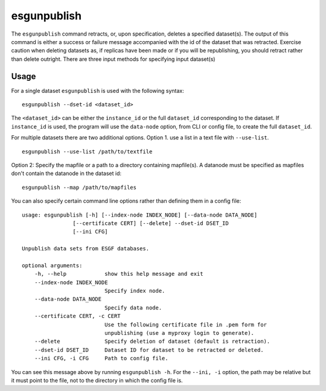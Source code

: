 esgunpublish
============

The ``esgunpublish`` command retracts, or, upon specification, deletes a specified dataset(s). The output of this command is either a success or failure message
accompanied with the id of the dataset that was retracted.  Exercise caution when deleting datasets as, if replicas have been made or if you will be republishing,
you should retract rather than delete outright.  There are three input methods for specifying input dataset(s)

Usage
-----

For a single dataset ``esgunpublish`` is used with the following syntax::

    esgunpublish --dset-id <dataset_id>

The ``<dataset_id>`` can be either the ``instance_id`` or the full ``dataset_id`` corresponding to the dataset. If ``instance_id`` is used, the program will use
the ``data-node`` option, from CLI or config file, to create the full ``dataset_id``.

For multiple datasets there are two additional options.  Option 1. use a list in a text file with ``--use-list``. ::

    esgunpublish --use-list /path/to/textfile

Option 2: Specify the mapfile or a path to a directory containing mapfile(s).  A datanode must be specified as mapfiles don't contain the datanode in the dataset id::

    esgunpublish --map /path/to/mapfiles



You can also specify certain command line options rather than defining them in a config file::

    usage: esgunpublish [-h] [--index-node INDEX_NODE] [--data-node DATA_NODE]
                    [--certificate CERT] [--delete] --dset-id DSET_ID
                    [--ini CFG]

    Unpublish data sets from ESGF databases.

    optional arguments:
        -h, --help            show this help message and exit
        --index-node INDEX_NODE
                              Specify index node.
        --data-node DATA_NODE
                              Specify data node.
        --certificate CERT, -c CERT
                              Use the following certificate file in .pem form for
                              unpublishing (use a myproxy login to generate).
        --delete              Specify deletion of dataset (default is retraction).
        --dset-id DSET_ID     Dataset ID for dataset to be retracted or deleted.
        --ini CFG, -i CFG     Path to config file.

You can see this message above by running ``esgunpublish -h``. For the ``--ini, -i`` option, the path may be relative but it must point to the file, not to the directory
in which the config file is.
